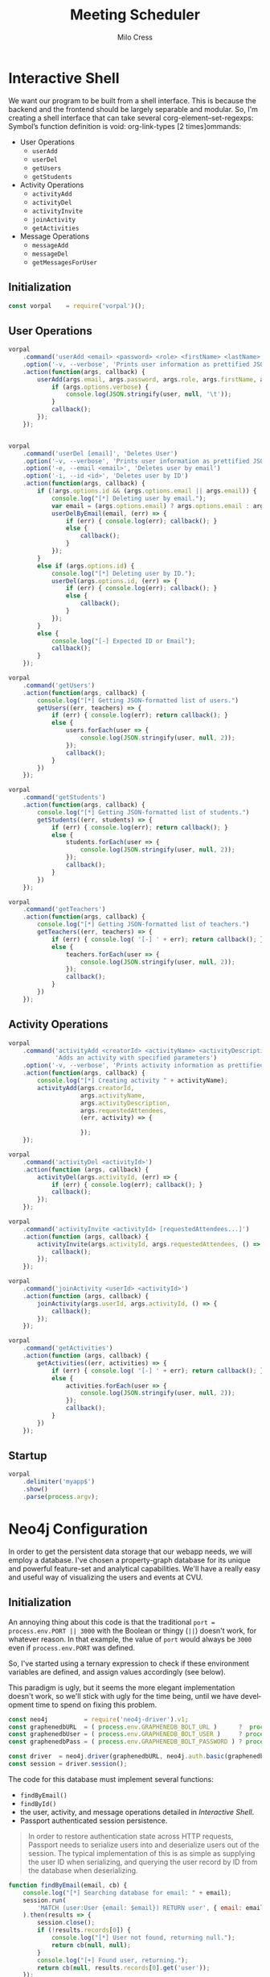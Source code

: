 #+OPTIONS: ':nil *:t -:t ::t <:t H:3 \n:nil ^:t arch:headline author:t
#+OPTIONS: broken-links:nil c:nil creator:nil d:(not "LOGBOOK") date:t e:t
#+OPTIONS: email:nil f:t inline:t num:t p:nil pri:nil prop:nil stat:t tags:t
#+OPTIONS: tasks:t tex:t timestamp:t title:t toc:t todo:t |:t
#+TITLE: Meeting Scheduler
#+AUTHOR:Milo Cress
#+LANGUAGE: en
#+SELECT_TAGS: export
#+EXCLUDE_TAGS: noexport
#+CREATOR: Emacs 25.3.1 (Org mode 9.1.6)

* Interactive Shell
  We want our program to be built from a shell interface. This is because the backend and the frontend should be largely separable and modular. So, I'm creating a shell interface that can take several corg-element--set-regexps: Symbol’s function definition is void: org-link-types [2 times]ommands:

  - User Operations
    - =userAdd=
    - =userDel=
    - =getUsers=
    - =getStudents=


  - Activity Operations
    - =activityAdd=
    - =activityDel=
    - =activityInvite=
    - =joinActivity=
    - =getActivities=
  - Message Operations
    - =messageAdd=
    - =messageDel=
    - =getMessagesForUser=

** Initialization
   #+NAME: interactive_shell_initialization
   #+BEGIN_SRC javascript
     const vorpal    = require('vorpal')();
   #+END_SRC

** User Operations
   #+NAME: interactive_shell_user_ops
   #+BEGIN_SRC javascript
     vorpal
         .command('userAdd <email> <password> <role> <firstName> <lastName>', 'Adds User')
         .option('-v, --verbose', 'Prints user information as prettified JSON.')
         .action(function(args, callback) {
             userAdd(args.email, args.password, args.role, args.firstName, args.lastName, (err, user) => {
                 if (args.options.verbose) {
                     console.log(JSON.stringify(user, null, '\t'));
                 }
                 callback();
             });
         });


     vorpal
         .command('userDel [email]', 'Deletes User')
         .option('-v, --verbose', 'Prints user information as prettified JSON.')
         .option('-e, --email <email>', 'Deletes user by email')
         .option('-i, --id <id>', 'Deletes user by ID')
         .action(function(args, callback) {
             if (!args.options.id && (args.options.email || args.email)) {
                 console.log("[*] Deleting user by email.");
                 var email = (args.options.email) ? args.options.email : args.email;
                 userDelByEmail(email, (err) => {
                     if (err) { console.log(err); callback(); }
                     else {
                         callback();
                     }
                 });
             }
             else if (args.options.id) {
                 console.log("[*] Deleting user by ID.");
                 userDel(args.options.id, (err) => {
                     if (err) { console.log(err); callback(); }
                     else {
                         callback();
                     }
                 });
             }
             else {
                 console.log("[-] Expected ID or Email");
                 callback();
             }
         });

     vorpal
         .command('getUsers')
         .action(function(args, callback) {
             console.log("[*] Getting JSON-formatted list of users.")
             getUsers((err, teachers) => {
                 if (err) { console.log(err); return callback(); }
                 else {
                     users.forEach(user => {
                         console.log(JSON.stringify(user, null, 2));
                     });
                     callback();
                 }
             })
         });

     vorpal
         .command('getStudents')
         .action(function(args, callback) {
             console.log("[*] Getting JSON-formatted list of students.")
             getStudents((err, students) => {
                 if (err) { console.log(err); return callback(); }
                 else {
                     students.forEach(user => {
                         console.log(JSON.stringify(user, null, 2));
                     });
                     callback();
                 }
             })
         });

     vorpal
         .command('getTeachers')
         .action(function(args, callback) {
             console.log("[*] Getting JSON-formatted list of teachers.")
             getTeachers((err, teachers) => {
                 if (err) { console.log( '[-] ' + err); return callback(); }
                 else {
                     teachers.forEach(user => {
                         console.log(JSON.stringify(user, null, 2));
                     });
                     callback();
                 }
             })
         });
   #+END_SRC

** Activity Operations
   #+NAME: interactive_shell_activity_ops
   #+BEGIN_SRC javascript
     vorpal
         .command('activityAdd <creatorId> <activityName> <activityDescription> [requestedAttendees...]',
                  'Adds an activity with specified parameters')
         .option('-v, --verbose', 'Prints activity information as prettified JSON.')
         .action(function(args, callback) {
             console.log("[*] Creating activity " + activityName);
             activityAdd(args.creatorId,
                         args.activityName,
                         args.activityDescription,
                         args.requestedAttendees,
                         (err, activity) => {

                         });
         });

     vorpal
         .command('activityDel <activityId>')
         .action(function (args, callback) {
             activityDel(args.activityId, (err) => {
                 if (err) { console.log(err); callback(); }
                 callback();
             });
         });

     vorpal
         .command('activityInvite <activityId> [requestedAttendees...]')
         .action(function (args, callback) {
             activityInvite(args.activityId, args.requestedAttendees, () => {
                 callback();
             });
         });

     vorpal
         .command('joinActivity <userId> <activityId>')
         .action(function (args, callback) {
             joinActivity(args.userId, args.activityId, () => {
                 callback();
             });
         });

     vorpal
         .command('getActivities')
         .action(function (args, callback) {
             getActivities((err, activities) => {
                 if (err) { console.log( '[-] ' + err); return callback(); }
                 else {
                     activities.forEach(user => {
                         console.log(JSON.stringify(user, null, 2));
                     });
                     callback();
                 }
             })
         });
   #+END_SRC
** Startup
   #+NAME: interactive_shell_startup
   #+BEGIN_SRC javascript
     vorpal
         .delimiter('myapp$')
         .show()
         .parse(process.argv);
   #+END_SRC

* Neo4j Configuration
  In order to get the persistent data storage that our webapp needs, we will employ a database. I've chosen a property-graph database for its unique and powerful feature-set and analytical capabilities. We'll have a really easy and useful way of visualizing the users and events at CVU.
** Initialization
   An annoying thing about this code is that the traditional =port = process.env.PORT || 3000= with the Boolean or thingy (=||=) doesn't work, for whatever reason. In that example, the value of =port= would always be =3000= even if =process.env.PORT= was defined.

   So, I've started using a ternary expression to check if these environment variables are defined, and assign values accordingly (see below).

   This paradigm is ugly, but it seems the more elegant implementation doesn't work, so we'll stick with ugly for the time being, until we have development time to spend on fixing this problem. 
   #+NAME: neo4j_initialization
   #+BEGIN_SRC javascript
     const neo4j          = require('neo4j-driver').v1;
     const graphenedbURL  = ( process.env.GRAPHENEDB_BOLT_URL )      ?  process.env.GRAPHENEDB_BOLT_URL     : "bolt://localhost:7687";
     const graphenedbUser = ( process.env.GRAPHENEDB_BOLT_USER )     ? process.env.GRAPHENEDB_BOLT_USER     : "neo4j";
     const graphenedbPass = ( process.env.GRAPHENEDB_BOLT_PASSWORD ) ? process.env.GRAPHENEDB_BOLT_PASSWORD : "those scoreless irate scruffy zombie manhunts" ;
 
     const driver  = neo4j.driver(graphenedbURL, neo4j.auth.basic(graphenedbUser, graphenedbPass))
     const session = driver.session();
   #+END_SRC

   The code for this database must implement several functions:
   - =findByEmail()=
   - =findById()=
   - the user, activity, and message operations detailed in [[Interactive Shell]].
   - Passport authenticated session persistence.
   #+BEGIN_QUOTE
   In order to restore authentication state across HTTP requests, Passport needs to serialize users into and deserialize users out of the session.  The typical implementation of this is as simple as supplying the user ID when serializing, and querying the user record by ID from the database when deserializing.
   #+END_QUOTE
   #+NAME: neo4j_configuration
   #+BEGIN_SRC javascript
     function findByEmail(email, cb) {
         console.log("[*] Searching database for email: " + email);
         session.run(
             'MATCH (user:User {email: $email}) RETURN user', { email: email }
         ).then(results => {
             session.close();
             if (!results.records[0]) {
                 console.log("[*] User not found, returning null.");
                 return cb(null, null);
             }
             console.log("[+] Found user, returning.");
             return cb(null, results.records[0].get('user'));
         });
     }

     function findById(id, cb) {
         console.log("[*] Searching database for ID: " + id);
         session.run(
             'MATCH (user) WHERE ID(user) = $identity RETURN user', { identity: neo4j.int(id) }
         ).then(results => {
             session.close();
             if (!results.records[0]) {
                 return (null, null)
             }
             return cb(null, results.records[0].get('user'));
         });
     }
  #+END_SRC

** User Operations
   These are the operations that will interface with the database to manipulate user settings. User-oriented database functions, such as =userAdd=, =userDel=, and =getUsers=, are to be implemented here.
   #+NAME: neo4j_user_ops
   #+BEGIN_SRC javascript
     function userAdd(email, password, role, firstName, lastName, cb) {
         findByEmail(email, function (err, user) {
             if (!user) {
                 session.run(
                     'CREATE (user:User {\
                      email: $email, \
                      hashed_password: $hashed_password, \
                      role: $role, \
                      firstName: $firstName, \
                      lastName: $lastName}) \
                      RETURN user',
                     {
                         email: email,
                         hashed_password: generateHash(password),
                         role: role,
                         firstName: firstName,
                         lastName: lastName
                     }
                 ).then(results => {
                     console.log("[+] Added User " + email + " to database.");
                     session.close();
                     user = results.records[0].get('user');
                     cb(null, user);
                 });
             }
             else {
                 console.log("[-] User " + args.email + " exists in database. Enter a unique email.");
                 cb("User Exists", null);
             }
         })
     }
     function userDel(userId, cb) {
         findById(id, function(err, user) {
             if (user) {
                 session.run(
                     'MATCH (user:User) \
                      WHERE ID(user) = $userId \
                      DETACH DELETE user',
                     {userId: neo4j.int(userId)}
                 ).then(results => {
                     console.log("[+] Deleted user " + userId + " from database.");
                     session.close();
                     cb(null);
                 });
             }
             else {
                 cb("[-] User " + userId + " Doesn't Exist in database.")
             }
         });
     }
     function userDelByEmail(email, cb) {
         findByEmail(email, function(err, user) {
             if (user) {
                 session.run(
                     'MATCH (user:User) \
                      WHERE user.email = $email \
                      DETACH DELETE user',
                     {email: email}
                 ).then(results => {
                     session.close();
                     console.log("[+] Deleted user " + email + " from database.");
                     cb(null)
                 });
             }
             else {
                 cb("[-] User " + userId + " Doesn't Exist in database.")
             }
         });
     }

     function getUsers(cb) {
         session.run(
             'MATCH (users:User) RETURN users'
         ).then(results => {
             session.close();
             console.log("[+] Retrieved user records from database");
             if (!results.records.length) { return cb(null, []); }
             users = [];
             results.records.forEach(res => {
                 users.push(res.get('users'));
             })
             return cb(null, users);
         });
     }

     function getStudents(cb) {
         session.run(
             'MATCH (users:User) \
             WHERE users.role = "Student" \
             RETURN users'
         ).then(results => {
             session.close();
             console.log("[+] Retrieved student records from database");
             if (!results.records.length) { return cb(null, []); }
             users = [];
             results.records.forEach(res => {
                 users.push(res.get('users'));
             })
             return cb(null, users);
         });
     }

     function getTeachers(cb) {
         session.run(
             'MATCH (users:User) \
                  WHERE users.role = "Teacher" \
                  RETURN users'
         ).then(results => {
             session.close();
             console.log("[+] Retrieved teacher records from database");
             if (!results.records.length) { return cb(null, []); }
             users = [];
             results.records.forEach(res => {
                 users.push(res.get('users'));
             })
             return cb(null, users);
         });
     }
   #+END_SRC

** Activity Operations
   #+NAME: neo4j_activity_ops
   #+BEGIN_SRC javascript
     function findActivityById(activityId, cb) {
         console.log("[*] Searching database for activityId: " + activityId + ".");
         session.run(
             'MATCH (activity:Activity) \
             WHERE ID(activity) = $activityId \
             RETURN activity',
             {activityId: neo4j.int(activityId)}).then(results => {
                 session.close();
                 ret = results.records[0].get('activity');
                 if (!ret) { return cb("[-] Activity Not Found", null); }
                 console.log('[+] Found activity "' + ret.properties.name + '".');
                 return cb(null, ret);
             });
     }

     /**
        Arguments:
        - creatorId (int)
        The ID of the user who created the activity
        - activityName (string)
        The name of the activity
        - activityDescription (string)
        A description of the activity
        - requested attendees (int array)
        The emails of all requested attendees
        - cb (function)
        Callback Function
     ,**/
     function activityAdd(creatorId, activityName, activityDescription, requestedAttendees, cb) {
         findById(creatorId, function(err, user) {
             if (!user) { return cb("[-] User " + creatorId + " does not exist in database.")}
             session.run(
                 'MATCH (creator:User) \
              WHERE ID(creator) = $creatorId \
              CREATE (creator)-[:CREATED]->(activity:Activity {\
                name: $activityName, \
                description: $activityDescription\
              }) \
              RETURN activity',
                 {
                     creatorId: neo4j.int(creatorId),
                     activityName: activityName,
                     activityDescription: activityDescription
                 }
             ).then(results => {
                 console.log("[+] Created Activity " + activityName);
                 session.close();
                 activityId = results.records[0].get('activity').identity.low;
                 activityInvite(activityId, requestedAttendees, () => {
                     return cb(null, results.records[0].get('activity'));
                 })
             });
         });
     }
     function activityDel(activityId, cb) {
         console.log("[*] Checking that activity " + activityId + " exists in database.");
         findActivityById(activityId, function (err, activity) {
             if (!activity) { return cb(err) }
             session.run(
                 'MATCH (activity:Activity) \
                  WHERE ID(activity) = $activityId \
                  DETACH DELETE activity',
                 {
                     activityId: neo4j.int(activityId)
                 }
             ).then(results => {
                 session.close();
                 console.log("[+] Deleted activity " + activityId + " from database.");
                 return cb(null);
             });
         });
     }
     function activityInvite(activityId, requestedAttendees, cb) {
         console.log("[*] Checking that activity " + activityId + " exists in database.");
         findActivityById(activityId, function (err, activity) {
             if (!activity) { return cb(err) }
             requestedAttendees.forEach(user_email => {
                 session.run(
                     'MATCH (activity:Activity),(student:User) \
                      WHERE ID(activity) = $activityId AND student.email = $email \
                      CREATE (student)-[rel:INVITED_TO]->(activity) \
                      SET rel.time = TIMESTAMP()',
                     {
                         activityId: neo4j.int(activityId),
                         email: user_email
                     }
                 ).then(results => {
                     session.close();
                     console.log("[+] Invited user " + user_email + ".");
                 });
             });
         });
         return cb();
     }

     function joinActivity(userId, activityId, cb) {
         var userPromise = new Promise((resolve, reject) => {
             findById((err, user) => {
                 if (!user) { console.log("[-] Activity " + userId + "does not exist"); reject(false); }
                 else { resolve(true); }
             });
         });

         var activityPromise = new Promise((resolve, reject) => {
             getActivityById((err, activity) => {
                 if (!activity) { console.log("[-] Activity " + activityId + "does not exist"); reject(false); }
                 else { resolve(true); }
             });
         });

         Promise.all([userPromise, activityPromise]).then(results => {
             if (results[0] && results[1]) { // If both user and activity exist:
                 console.log("[+] Found both user and activity.");
                 session.run(
                     'MATCH (activity:Activity),(student:User) \
                      WHERE ID(activity) = $activityId AND ID(student) = $studentId \
                      CREATE (student)-[rel:JOINED]->(activity) \
                      SET rel.time = TIMESTAMP() \
                      RETURN activity, student'
                 ).then(results => {
                     session.close();
                     console.log("[+] User " + results.records[0].get('student').properties.email + ' requested to join activity "' + results.records[0].get('student').properties.name + '"');
                     return cb(null, results.records[0].get('activity'));
                 });
             }
         });
     }

     function getActivities(cb) {
         session.run(
             'MATCH (activities:Activity) RETURN activities'
         ).then(results => {
             session.close();
             if (!results.records.length) { return cb(null, []); }
             activities = [];
             results.records.forEach(res => {
                 activities.push(res.get('activities'));
             })
             return cb(null, activities);
         });
     }
   #+END_SRC

** Message Operations

   #+NAME: neo4j_message_ops
   #+BEGIN_SRC javascript 
     function messageAdd(senderId, recipientId, message, cb) {
         session.run(
             'MATCH (sender:User), (recipient:User) WHERE ID(sender) = $senderId AND ID(recipient) = $recipientId CREATE (sender)-[message:SENT]->(recipient) message.body = $message message.time = TIMESTAMP() RETURN message',
             {
                 senderId: neo4j.int(senderId),
                 recipientId: neo4j.int(recipientId),
                 message: message
             }
         ).then(results => {
             session.close();
             return cb(null, results.records[0].get('message'))
         });
     }
     function messageDel(messageId, cb) {
         session.run(
             'MATCH ()-[r:SENT]->() WHERE ID(r) = messageId DELETE r',
             {
                 messageId: neo4j.int(messageId)
             }
         ).then(results => {
             session.close();
             return cb(null);
         });
     }

     function getMessagesForUser(userId, cb) {
         session.run(
             'MATCH (recipient:User)<-[message:SENT]-(sender:User) WHERE ID(recipient) = $userId RETURN message, sender',
             {
                 userId: neo4j.int(userId)
             }
         ).then(results => {
             session.close();
             var ret = [];
             if (!results.records.length) { return cb(null, []); }
             results.records.forEach((record) => {
                 console.log('Pushing...');
                 ret.push({
                     sender: record.get('sender'),
                     messages: record.get('message')
                 });
             });
             return cb(null, ret);
         });
     }
   #+END_SRC

* Passport Configuration
** Initialization
  #+NAME: passport_initialization
  #+BEGIN_SRC javascript
    const passport = require('passport');
    const bcrypt   = require('bcrypt-nodejs');

    function generateHash (password) {
        return bcrypt.hashSync(password, bcrypt.genSaltSync(12), null);
    }
    function validPassword (password, hashed_password) {
        return bcrypt.compareSync(password, hashed_password);
    };
  #+END_SRC

** Strategies
   #+NAME: passport_strategies
  #+BEGIN_SRC javascript
     var Strategy = require('passport-local').Strategy;


     // Configure the local strategy for use by Passport.
     //
     // The local strategy require a `verify` function which receives the credentials
     // (`username` and `password`) submitted by the user.  The function must verify
     // that the password is correct and then invoke `cb` with a user object, which
     // will be set at `req.user` in route handlers after authentication.
     passport.use('local-login', new Strategy({
         // by default, local strategy uses username and password, we will override with email
         usernameField : 'email',
         passwordField : 'password',
         passReqToCallback : true // allows us to pass back the entire request to the callback
     },
         function(req, email, password, cb) {
             findByEmail(email, function(err, user) {
                 if (err) { return cb(err); }
                 if (!user) { return cb(null, false); }
                 if (!validPassword(password, user.properties.hashed_password)) { return cb(null, false); }
                 req.user = user;
                 return cb(null, user);
             });
         }));

     //Local-signup
     passport.use('local-signup', new Strategy({
         // by default, local strategy uses username and password, we will override with email
         usernameField : 'email',
         passwordField : 'password',
         passReqToCallback : true // allows us to pass back the entire request to the callback
     },
         function(req, email, password, cb) {
             findByEmail(email, function (err, user) {
                 if (!user) {
                     userAdd(email, password, req.body.role_selector, req.body.firstName, req.body.lastName, function(err, new_user) {
                         cb(null, new_user);
                     });
                 }
                 else {
                     cb("User Exists", null);
                 }
             })
         }));
  #+END_SRC

** Serializing and Deserializing
   #+NAME: passport_serialize_deserialize
   #+BEGIN_SRC javascript
    passport.serializeUser(function(user, cb) {
        cb(null, user.identity.low);
    });

    passport.deserializeUser(function(id, cb) {
        findById(id, function (err, user) {
            if (err) { return cb(err); }
            cb(null, user);
        });
    });
   #+END_SRC
* Frontend Configuration
** Initialization
  #+NAME: frontend_initialization
  #+BEGIN_SRC javascript
    const express = require('express');
    const app = express();
    var router = express.Router();
    var express_session = require('express-session');

    var flash = require('connect-flash');

    var morgan       = require('morgan');
    var cookieParser = require('cookie-parser');
    var bodyParser   = require('body-parser');

    app.set('view engine', 'pug');


    app.use(express_session({
        secret: 'undone cape discount magma outnumber repeater',
        resave: true,
        saveUninitialized: true
    })); // session secret

    app.use(passport.initialize());
    app.use(passport.session()); // persistent login sessions

    //app.use(morgan('dev')); // log every request to the console
    app.use(cookieParser()); // read cookies (needed for auth)
    app.use(bodyParser.json()); // get information from html forms
    app.use(bodyParser.urlencoded({
        extended: true
    })); // get information from html forms
    app.use(express.static('public'));
  #+END_SRC

** Layout Template
   #+BEGIN_SRC pug :tangle ./views/layout.pug
     include ./head-mixin.pug
     include ./header-mixin.pug
     include ./parallax-mixin.pug
     include ./footer-mixin.pug
     include ./body-scripts-mixin.pug

     doctype html
     html(lang='en')
       head
         +head
         block title
       body
         +header
         block content
         +footer
         +body-scripts
   #+END_SRC
** Head Mixin
  #+BEGIN_SRC pug :tangle ./views/head-mixin.pug
    //- Declaration (head-mixin.pug)
    mixin head
      head
        link(rel='shortcut icon', href='/res/favicon.png')

        meta(http-equiv="Content-Type", content="text/html; charset=UTF-8")
        meta(name="viewport", content="width=device-width, initial-scale=1")

        //Google Sign-In Form
        //meta(name="google-signin-scope", content="profile email")
        //meta(name="google-signin-client_id", content="YOUR_CLIENT_ID.apps.googleusercontent.com")
        //script(src="https://apis.google.com/js/platform.js", async, defer

        //CSS
        link(href="https://fonts.googleapis.com/icon?family=Material+Icons", rel="stylesheet")
        link(href="css/materialize.css", type="text/css", rel="stylesheet", media="screen,projection")
        link(href="css/style.css", type="text/css", rel="stylesheet", media="screen,projection")

        //Prism CSS
        link(href="themes/prism.css" rel="stylesheet")

  #+END_SRC 

** Header Mixin
  #+BEGIN_SRC pug :tangle ./views/header-mixin.pug
    //- Declaration (header-mixin.pug)
    mixin header (title)
      nav(class='red darken-2', role='navigation')
        div.nav-wrapper.container
          a#logo-container.brand-logo(href='#') CVUHS 
          ul.right.hide-on-med-and-down
            li
              a(href='/profile') Teachers
            li
              a(href='/profile') Students

          ul#nav-mobile.side-nav
            li
              a(href='#Teachers') Teachers
            li
              a(href='#Students') Students
          a.button-collapse(href="#", data-activates="nav-mobile")
            i.material-icons menu
  #+END_SRC 

** Parallax Mixin
  #+BEGIN_SRC pug :tangle ./views/parallax-mixin.pug
    //- Declaration (parallax-mixin.pug)
    //- just saying 'class' doesn't work. It needs a unique variable name.
    mixin parallax(image, id, classarg)
      div.parallax-container(id=id, class=classarg)
        div.section.no-pad-bot
          div.container
            if block
              block
            else
              h1.header.center.red-text.text-lighten-2 No Content Provided
        div.parallax
          img(src=image)
  #+END_SRC 

** Footer Mixin
  #+BEGIN_SRC pug :tangle ./views/footer-mixin.pug
    //- Declaration (footer-mixin.pug)
    mixin footer
      footer.page-footer.red.darken-2
        div.container
          div.row
            div.col.s12
              h5.white-text About CVU
              p.grey-text.text-lighten-4 Champlain Valley Union High School is a community dedicated to facilitating and empowering students in their education. It's a fun place to go to school for sure :)
              a#download-button.btn.waves-effect.waves-light.teal.lighten-1(href='https://www.cvsdvt.org/Domain/12') Learn More

        div.footer-copyright
          div.container.
            &copy;CVUHS #{(new Date()).getFullYear()}. Powered by node.js, neo4j, materialize.css, and lots of caffeine.
  #+END_SRC 

** Body Scripts Mixin
  #+BEGIN_SRC pug :tangle ./views/body-scripts-mixin.pug
    //- Declaration (body-scripts-mixin.pug)
    mixin body-scripts
      script(src="https://code.jquery.com/jquery-2.1.1.min.js")
      script(src='js/materialize.js')
      script(src='js/init.js')
      script(src="js/prism.js")
  #+END_SRC 
** Root
   #+NAME: root_page
   #+BEGIN_SRC javascript

     app.get('/', function (req, res) {
         res.render('index', {
             title:"CVU Study Form",
             user: req.user
         });
     });
   #+END_SRC

   #+BEGIN_SRC pug :tangle ./views/index.pug
     //- index.pug
     extends layout.pug
     block title
       title= title

     block content
       +parallax('/res/background-edited1.jpg', 'index-banner')
         h1.header.center.red-text.text-lighten-2 CVU Study Form
         div.row.center
           h5.header.col.s12.light Designed to put students and teachers together in the place they're needed most. 
         div.row.center
           a#teacher-button.btn-large.waves-effect.waves-light.red.lighten-1(href='/login') Log in

       div.container
         div.section

           //Icon Section
           div.row
             div.col.s12.m4
               div.icon-block
                 h2.center.red-text
                   i.material-icons flash_on
                 h5.center Log In
                 p.light Log In
                 a.btn-large.waves-effect.waves-light.red.lighten-1(href="/login") Login

             div.col.s12.m4
               div.icon-block
                 h2.center.red-text
                   i.material-icons group
                 h5.center Create an Account
                 p.light Create an Account
                 a.btn-large.waves-effect.waves-light.red.lighten-1(href="/signup") Signup

             div.col.s12.m4
               div.icon-block
                 h2.center.red-text
                   i.material-icons settings
                 h5.center Create an Activity
                 p.light Create an Activity
                 a.btn-large.waves-effect.waves-light.red.lighten-1(href="/create") Create

   #+END_SRC
** Signup
   #+NAME: signup_page
   #+BEGIN_SRC javascript
     //Depending on how the webapp is implemented, we may not want random people creating an account.
     //This code is useful, however, so I will use it.
     app.get('/signup', function (req, res) {
         res.render('signup', { title: "Sign Up" });
     });

     app.post('/signup', passport.authenticate('local-signup', {
         successRedirect : '/profile',
         failureRedirect : '/signup',
         failureFlash    : true
     }));
   
   #+END_SRC

   #+BEGIN_SRC pug :tangle ./views/signup.pug
     //- index.pug
     extends layout.pug

     block title
       title Sign Up

     block content
       div.container
         h3 This is the Signup page.
         form.col.s12(method='post')
           div.row
             div.col.s12
           div.row
             div.input-field.col.s12
               i.material-icons.prefix email
               input.validate(type='email', name='email' id='email')
               label(for='email') Enter your email.
           div.row
             div.input-field.col.s6
               i.material-icons.prefix lock
               input.validate(type='password', name='password' id='password')
               label(for='password') Enter your password.
             div.input-field.col.s6
               input.validate(type='password', name='password-confirm' id='password-confirm')
               label(for='password') Confirm your password.
             label(style="float: right;")
           div.row
             div.input-field.col.s6
                 i.material-icons.prefix account_circle
                 input#firstName(name="firstName", type="text")
                 label(for='firstName') First Name
             div.input-field.col.s6
                 input#lastName(name="lastName", type="text")
                 label(for='lastName') Last Name
           center
             a.pink-text(href='/login') Already have an account? Sign in.
           div.row
             div.input-fied.col.s12
               p
                 input#teacher(name="role_selector", type='radio', value="Teacher")
                 label(for='teacher') Teacher
                 br
                 input#student(name="role_selector", type='radio', value="Student")
                 label(for='student') Student
           br
           div.row
             button.col.s12.btn.btn-large.waves-effect.red.darken-2(type="submit") Login
   #+END_SRC
** Login
   #+NAME: login_page
   #+BEGIN_SRC javascript
     app.get('/login', function (req, res) {
         res.render('login', { title: "Log in" });
     });

     // process the login form
     app.post('/login', passport.authenticate('local-login', {
         successRedirect : '/profile', // redirect to the secure profile section
         failureRedirect : '/login', // redirect back to the login page if there is an error
         failureFlash : true // allow flash messages
     }));
   #+END_SRC

   #+BEGIN_SRC pug :tangle ./views/login.pug
     //- login.pug
     extends layout.pug

     block title
       title Login

     block content
       div.container
         form.col.s12(method='post')
           div.row
             div.col.s12
           div.row
             div.input-field.col.s12
               i.material-icons.prefix account_circle
               input.validate(type='email', name='email' id='email')
               label(for='email') Enter your email.
           div.row
             div.input-field.col.s12
               i.material-icons.prefix lock
               input.validate(type='password', name='password' id='password')
               label(for='password') Enter your password.
             label(style="float: right;")
               a.pink-text(href='/signup') Don't have an account? Sign up!
           br
           center
           div.row
             button.col.s12.btn.btn-large.waves-effect.red.darken-2(type="submit") Login
   #+END_SRC
** Profile
   #+NAME: profile_page
   #+BEGIN_SRC javascript
     app.get('/profile', isLoggedIn, function (req, res) {
         const activityPromise = new Promise((resolve, reject) => {
             getActivities((err, activities) => {
                 if (err) { reject(err); }
                 else { resolve(activities); }
             });
         });
         const messagePromise = new Promise((resolve, reject) => {
             getMessagesForUser(req.user.identity.low, (err, messages) => {
                 if (err) { reject(err); }
                 else { resolve(messages); }
             });
         });
         const userPromise = new Promise((resolve, reject) => {
             getUsers((err, users) => {
                 if (err) { reject(err); }
                 else { resolve(users); }
             });
         });
         Promise.all([activityPromise, messagePromise, userPromise]).then((results) => {
             activities = results[0];
             messages = results[1];
             users = results[2];
             res.render('profile', {
                 title: "Profile",
                 user: req.user,
                 activities: activities,
                 messageRecords: messages,
                 users: users
             });
         })
     });
   #+END_SRC

   #+BEGIN_SRC pug :tangle ./views/profile.pug
     //- profile.pug
     extends layout.pug

     block title
       title= title

     block content
       div.container
         h1 Welcome!
         h3 This is the Profile page.
         a(href="/create") Create an Activity!
         if user
           p User Detected
           p Welcome, #{user.properties.firstName}
         h3 Here are your messages:
         ul
           each element in messageRecords
             li Message: #{element.message}, Sender: #{element.sender}
           else
             li No messages :()
         h3 Here are the available activities:
         ul
           each element in activities
             li
               h4= element.properties.name
               pre.language-json
                 code.language-json= JSON.stringify(element, null, '\t')
           else
             p No activities yet :()

         h3 Here are the users of the system:
         ul
           each element in users
             li
               h4 #{element.properties.firstName + ' ' + element.properties.lastName}
               pre.language-json
                 code.language-json= JSON.stringify(element, null, '\t')
           else
             li No users :()
   #+END_SRC
** Create
   #+NAME: create_page
   #+BEGIN_SRC javascript
     app.get('/create', isTeacher, function(req, res) {
         const activityPromise = new Promise((resolve, reject) => {
             getActivities((err, activities) => {
                 if (err) { reject(err); }
                 else { resolve(activities); }
             });
         });
         const messagePromise = new Promise((resolve, reject) => {
             getMessagesForUser(req.user.identity.low, (err, messages) => {
                 if (err) { reject(err); }
                 else { resolve(messages); }
             });
         });
         const userPromise = new Promise((resolve, reject) => {
             getUsers((err, users) => {
                 if (err) { reject(err); }
                 else { resolve(users); }
             });
         });
         Promise.all([activityPromise, messagePromise, userPromise]).then((results) => {
             activities = results[0];
             messages = results[1];
             users = results[2];
             res.render('create', {
                 title: "Creating Activity",
                 user: req.user,
                 activities: activities,
                 messageRecords: messages,
                 users: users
             });
         })
     });
     app.post('/create', isTeacher, function(req, res) {
         activityAdd(req.user.identity.low,
                     req.body.activityName,
                     req.body.activityDescription,
                     parseRequestedAttendees(req.body.requestedAttendees),
                     (err, activity) => {
                         console.log("Created activity \"" + activity.properties.description + "\"");
                         res.redirect('/profile');
                     });
     });
   #+END_SRC

   #+BEGIN_SRC pug :tangle ./views/create.pug
     //- create.pug
     extends layout.pug

     block title
       title= title
       //Autocomplete CSS (here because it's sort of page specific)
       link(href="css/auto-complete.css" rel="stylesheet")

     block content
       div.container
         h1 Create an Activity
         form.col.s12(method='post')
           div.row
             div.input-field.col.s12
               input#activityName(type='text', name='activityName')
               label(for='activityName') Name your new activity.
           div.row
             div.input-field.col.s12
               input#activityDescription(type='text', name='activityDescription')
               label(for='activityDescription') Describe your activity.
           div.row
             div.input-field.col.s12
               input#requestedAttendees(type='text', name='requestedAttendees')
               label(for='requestedAttendees') Invite students to your activity
           br
           center
           div.row
             button.col.s12.btn.btn-large.waves-effect.red.darken-2(type="submit") Login
         script(src="js/auto-complete.js")
         script var users = [!{users.map((x) => { return JSON.stringify(x) })}]
         script(src="js/create-activity-autocomplete.js")
   #+END_SRC

   #+BEGIN_SRC javascript :tangle ./public/js/create-activity-autocomplete.js
     var requestedAttendees = [];
     var choices = users.map(x => { return x.properties.firstName + ' ' + x.properties.lastName });
     new autoComplete({
         selector: 'input[name="requestedAttendees"]',
         minChars: 1,
         source: function(term, suggest){
             var choices = users.map(x => { return x.properties.firstName + ' ' + x.properties.lastName; });
             var matches = [];
             term = term.toLowerCase();
             term_array = term.split(',');
             requestedAttendees = document.getElementById('requestedAttendees').value.split(',');
             requestedAttendees.pop();
             term = term_array[term_array.length - 1].trim();
             for (i=0; i<choices.length; i++)
                 {if (~choices[i].toLowerCase().indexOf(term)) { matches.push(choices[i]); }}
             suggest(matches);
         },
         renderItem: function (item, search) {
             return '<div class="autocomplete-suggestion" name-value="' + item + '">' + item + '</div>'
         },
         onSelect: function(e, term, item) {
             index = choices.indexOf(item.getAttribute('name-value'));
             requestedAttendees.push(users[index].properties.email);
             document.getElementById('requestedAttendees').value = requestedAttendees.join(', ');
         }
     });
   #+END_SRC

** 404 Error page
     This code must be included last, because any route that comes after it will not be accessible, and will return an error 404 message. Don't be stupid. Don't put routing code after here. 
   #+NAME: 404_error_page
   #+BEGIN_SRC javascript
     app.get('*', function(req, res, next){
         res.status(404);

         // respond with html page
         if (req.accepts('html')) {
             res.render('404', { title:"Error 404, Page not found.", url: req.url });
             return;
         }
     });
   #+END_SRC

   #+BEGIN_SRC pug :tangle ./views/404.pug
     //- 404.pug
     extends layout

     block title
       title= title

     block content
       +parallax('/res/background-edited1.jpg', 'index-banner')
         h1.header.center.red-text.text-lighten-2 That's an error! Whoops!
         div.row.center
           h5.header.col.s12.light The page you requested, #{url}, does not exist. Try re-entering it, or stick around and we'll show you a cat video.

       div.blue-grey.darken-4
         div.container
           div.section
             div.row
               div.col.s12.center
                 h4.white-text You know you want to.
                 <iframe width="560" height="315" src="https://www.youtube.com/embed/m9VO7X_q9nw?rel=0" frameborder="0" allowfullscreen></iframe>
   #+END_SRC

** Route Middleware Functions
   #+NAME: route_middleware_functions
   #+BEGIN_SRC javascript
     function isLoggedIn(req, res, cb) {

         if (req.isAuthenticated()) {
             return cb();
         }

         res.redirect('/');
     }

     function isTeacher(req, res, cb) {
         if (req.isAuthenticated() && ( req.user.properties.role === "Teacher" || req.user.properties.role == "Admin")) {
             return cb();
         }

         res.redirect('/');
     }

     function parseRequestedAttendees(requestedAttendees) {
         // Later, I'll want to parse groups as well, but for now it's just emails, and all I have to do is return a list of emails
         return requestedAttendees.split(", ").map(x => { return x.trim(); });
     }
   #+END_SRC

** Run Server
   #+NAME: run_server
   #+BEGIN_SRC javascript
     const port = (process.env.PORT) ? process.env.PORT : 3000;
     app.listen(port);
   #+END_SRC
* Complete Code
  #+BEGIN_SRC javascript :tangle server.js :noweb yes
    #! /usr/bin/node
    <<interactive_shell_initialization>>
    <<neo4j_initialization>>
    <<neo4j_configuration>>
    <<neo4j_user_ops>>
    <<neo4j_activity_ops>>
    <<neo4j_message_ops>>
    <<passport_initialization>>
    <<passport_strategies>>
    <<passport_serialize_deserialize>>
    <<frontend_initialization>>
    <<root_page>>
    <<signup_page>>
    <<login_page>>
    <<profile_page>>
    <<create_page>>
    <<404_error_page>>
    <<route_middleware_functions>>
    <<run_server>>
    <<interactive_shell_user_ops>>
    <<interactive_shell_startup>>
  #+END_SRC
